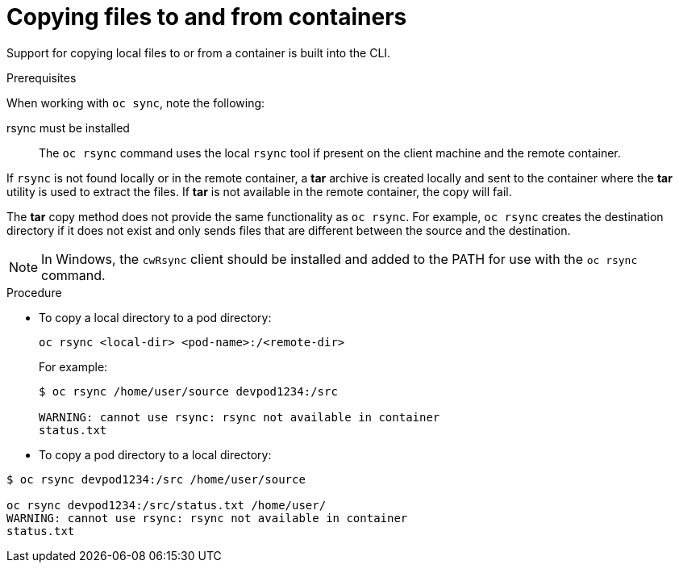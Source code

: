 // Module included in the following assemblies:
//
// * nodes/nodes-containers-copying-files.adoc

[id="nodes-containers-copying-files-procedure_{context}"]
= Copying files to and from containers

Support for copying local files to or from a container is built into the CLI.

.Prerequisites

When working with `oc sync`, note the following:

rsync must be installed::
The `oc rsync` command uses the local `rsync` tool if present on the client
machine and the remote container.

If `rsync` is not found locally or in the remote container, a *tar* archive
is created locally and sent to the container where the *tar* utility is used to
extract the files. If *tar* is not available in the remote container, the
copy will fail.

The *tar* copy method does not provide the same functionality as `oc rsync`. For
example, `oc rsync` creates the destination directory if it does not exist and
only sends files that are different between the source and the destination.

[NOTE]
====
In Windows, the `cwRsync` client should be installed and added to the PATH for
use with the `oc rsync` command.
====

.Procedure

* To copy a local directory to a pod directory:
+
----
oc rsync <local-dir> <pod-name>:/<remote-dir>
----
+
For example:
+
----
$ oc rsync /home/user/source devpod1234:/src

WARNING: cannot use rsync: rsync not available in container
status.txt
----

* To copy a pod directory to a local directory:

----
$ oc rsync devpod1234:/src /home/user/source

oc rsync devpod1234:/src/status.txt /home/user/
WARNING: cannot use rsync: rsync not available in container
status.txt
----

